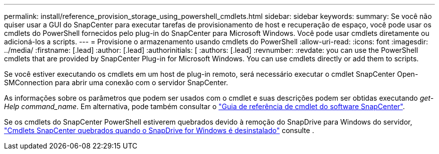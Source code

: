 ---
permalink: install/reference_provision_storage_using_powershell_cmdlets.html 
sidebar: sidebar 
keywords:  
summary: Se você não quiser usar a GUI do SnapCenter para executar tarefas de provisionamento de host e recuperação de espaço, você pode usar os cmdlets do PowerShell fornecidos pelo plug-in do SnapCenter para Microsoft Windows. Você pode usar cmdlets diretamente ou adicioná-los a scripts. 
---
= Provisione o armazenamento usando cmdlets do PowerShell
:allow-uri-read: 
:icons: font
:imagesdir: ../media/
:firstname: [.lead]
:author: [.lead]
:authorinitials: [
:authors: [.lead]
:revnumber: 
:revdate: you can use the PowerShell cmdlets that are provided by SnapCenter Plug-in for Microsoft Windows. You can use cmdlets directly or add them to scripts.


Se você estiver executando os cmdlets em um host de plug-in remoto, será necessário executar o cmdlet SnapCenter Open-SMConnection para abrir uma conexão com o servidor SnapCenter.

As informações sobre os parâmetros que podem ser usados com o cmdlet e suas descrições podem ser obtidas executando _get-Help command_name_. Em alternativa, pode também consultar o https://library.netapp.com/ecm/ecm_download_file/ECMLP2880726["Guia de referência de cmdlet do software SnapCenter"^].

Se os cmdlets do SnapCenter PowerShell estiverem quebrados devido à remoção do SnapDrive para Windows do servidor, https://kb.netapp.com/Advice_and_Troubleshooting/Data_Protection_and_Security/SnapCenter/SnapCenter_cmdlets_broken_when_SnapDrive_for_Windows_is_uninstalled["Cmdlets SnapCenter quebrados quando o SnapDrive for Windows é desinstalado"^] consulte .
